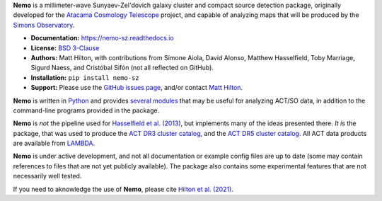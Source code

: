 **Nemo** is a millimeter-wave Sunyaev-Zel'dovich galaxy cluster and
compact source detection package, originally developed for the
`Atacama Cosmology Telescope <https://act.princeton.edu/>`_ project,
and capable of analyzing maps that will be produced by the
`Simons Observatory <https://simonsobservatory.org/>`_.

* **Documentation:** https://nemo-sz.readthedocs.io
* **License:** `BSD 3-Clause <LICENSE>`_
* **Authors:** Matt Hilton, with contributions from Simone Aiola, David Alonso,
  Matthew Hasselfield, Toby Marriage, Sigurd Naess, and Cristóbal Sifón
  (not all reflected on GitHub).
* **Installation:** ``pip install nemo-sz``
* **Support:** Please use the `GitHub issues page <https://github.com/simonsobs/nemo/issues>`_, 
  and/or contact `Matt Hilton <mailto:matt.hilton@mykolab.com>`_.

**Nemo** is written in `Python <https://www.python.org/>`_ and
provides `several modules <https://nemo-sz.readthedocs.io/en/latest/reference.html>`_ that
may be useful for analyzing ACT/SO data, in addition to the command-line programs provided
in the package.

**Nemo** is *not* the pipeline used for 
`Hasselfield et al. (2013) <http://adsabs.harvard.edu/abs/2013JCAP...07..008H>`_, but implements many
of the ideas presented there. *It is* the package, that was used to produce the
`ACT DR3 cluster catalog <https://ui.adsabs.harvard.edu/abs/2018ApJS..235...20H/abstract>`_,
and the `ACT DR5 cluster catalog <https://ui.adsabs.harvard.edu/abs/2020arXiv200911043H/abstract>`_.
All ACT data products are available from `LAMBDA <https://lambda.gsfc.nasa.gov/product/act/actpol_prod_table.cfm>`_.

**Nemo** is under active development, and not all documentation or example config files are up to date
(some may contain references to files that are not yet publicly available). The package also contains
some experimental features that are not necessarily well tested.

If you need to aknowledge the use of **Nemo**, please cite
`Hilton et al. (2021) <https://ui.adsabs.harvard.edu/abs/2020arXiv200911043H/abstract>`_.
